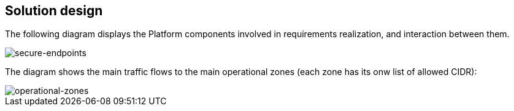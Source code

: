== Solution design

//🌐 This document is available in both English and Ukrainian. Use the language toggle in the top right corner to switch between versions.

//На даній діаграмі зображені залучені для реалізації вимог компоненти платформи та взаємодія між ними.
The following diagram displays the Platform components involved in requirements realization, and interaction between them.

image::architecture/platform/administrative/config-management/secure-endpoints/design.png[secure-endpoints,float="center",align="center"]

//На діаграмі зображені основні потоки трафіку до основних операційних зон (кожна зона має свій список дозволених CIDR):
The diagram shows the main traffic flows to the main operational zones (each zone has its onw list of allowed CIDR):

image::architecture/platform/administrative/config-management/secure-endpoints/operational-zones.png[operational-zones,float="center",align="center"]